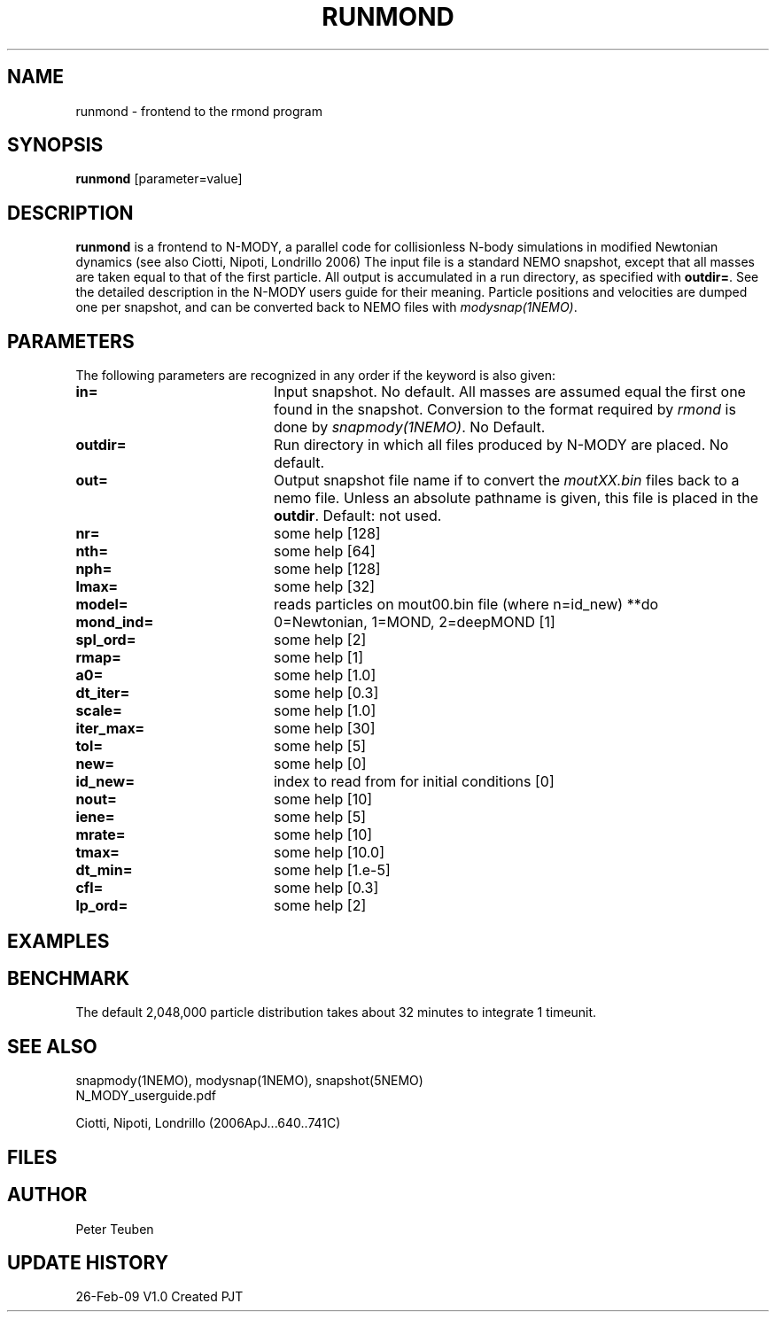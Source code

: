 .TH RUNMOND 1NEMO "9 March 2009"
.SH NAME
runmond \- frontend to the rmond program
.SH SYNOPSIS
\fBrunmond\fP [parameter=value]
.SH DESCRIPTION
\fBrunmond\fP is a frontend to N-MODY, a parallel code for
collisionless N-body simulations in modified Newtonian dynamics
(see also  Ciotti, Nipoti, Londrillo 2006)
The input file is a standard NEMO snapshot, except that 
all masses are taken equal to that of the first particle.
All output is accumulated in a run directory, as specified
with \fBoutdir=\fP. See the detailed description in the
N-MODY users guide for their meaning. Particle positions and
velocities are dumped one per snapshot, and can be converted
back to NEMO files with \fImodysnap(1NEMO)\fP.
.SH PARAMETERS
The following parameters are recognized in any order if the keyword
is also given:
.TP 20
\fBin=\fP
Input snapshot. No default. All masses are assumed equal the
first one found in the snapshot. Conversion to the format
required by \fIrmond\fP is done by \fIsnapmody(1NEMO)\fP.
No Default. 
.TP
\fBoutdir=\fP
Run directory in which all files produced by N-MODY are placed.
No default.    
.TP
\fBout=\fP
Output snapshot file name if to 
convert the \fImoutXX.bin\fP files back to a nemo file. Unless
an absolute pathname is given, this file is placed in the 
\fBoutdir\fP. Default: not used.
.TP
\fBnr=\fP
some help [128]     
.TP
\fBnth=\fP
some help [64]     
.TP
\fBnph=\fP
some help [128]     
.TP
\fBlmax=\fP
some help [32]     
.TP
\fBmodel=\fP
reads particles on mout00.bin file (where n=id_new) **do
.TP
\fBmond_ind=\fP
0=Newtonian, 1=MOND, 2=deepMOND [1]    
.TP
\fBspl_ord=\fP
some help [2]     
.TP
\fBrmap=\fP
some help [1]     
.TP
\fBa0=\fP
some help [1.0]     
.TP
\fBdt_iter=\fP
some help [0.3]     
.TP
\fBscale=\fP
some help [1.0]     
.TP
\fBiter_max=\fP
some help [30]     
.TP
\fBtol=\fP
some help [5]     
.TP
\fBnew=\fP
some help [0]     
.TP
\fBid_new=\fP
index to read from for initial conditions [0]
.TP
\fBnout=\fP
some help [10]     
.TP
\fBiene=\fP
some help [5]     
.TP
\fBmrate=\fP
some help [10]     
.TP
\fBtmax=\fP
some help [10.0]     
.TP
\fBdt_min=\fP
some help [1.e-5]     
.TP
\fBcfl=\fP
some help [0.3]     
.TP
\fBlp_ord=\fP
some help [2]     
.SH EXAMPLES
.SH BENCHMARK
The default 2,048,000 particle distribution takes about 32 minutes to integrate 1 timeunit.
.SH SEE ALSO
.nf
snapmody(1NEMO), modysnap(1NEMO), snapshot(5NEMO)
.fi
N_MODY_userguide.pdf
.PP
Ciotti, Nipoti, Londrillo (2006ApJ...640..741C)
.SH FILES

.SH AUTHOR
Peter Teuben
.SH UPDATE HISTORY
.nf
.ta +1.0i +4.0i
26-Feb-09	V1.0 Created	PJT
.fi
